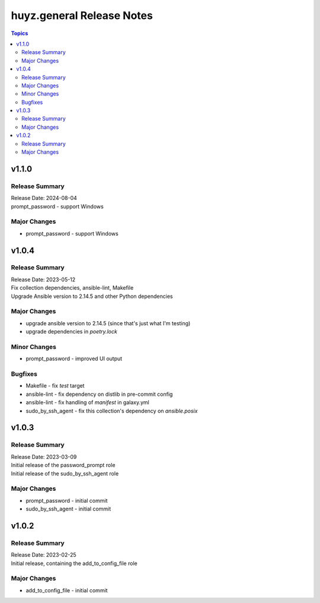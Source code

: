 ==========================
huyz.general Release Notes
==========================

.. contents:: Topics


v1.1.0
======

Release Summary
---------------

| Release Date: 2024-08-04
| prompt_password - support Windows


Major Changes
-------------

- prompt_password - support Windows

v1.0.4
======

Release Summary
---------------

| Release Date: 2023-05-12
| Fix collection dependencies, ansible-lint, Makefile
| Upgrade Ansible version to 2.14.5 and other Python dependencies


Major Changes
-------------

- upgrade ansible version to 2.14.5 (since that's just what I'm testing)
- upgrade dependencies in `poetry.lock`

Minor Changes
-------------

- prompt_password - improved UI output

Bugfixes
--------

- Makefile - fix `test` target
- ansible-lint - fix dependency on distlib in pre-commit config
- ansible-lint - fix handling of `manifest` in galaxy.yml
- sudo_by_ssh_agent - fix this collection's dependency on `ansible.posix`

v1.0.3
======

Release Summary
---------------

| Release Date: 2023-03-09
| Initial release of the password_prompt role
| Initial release of the sudo_by_ssh_agent role


Major Changes
-------------

- prompt_password - initial commit
- sudo_by_ssh_agent - initial commit

v1.0.2
======

Release Summary
---------------

| Release Date: 2023-02-25
| Initial release, containing the add_to_config_file role


Major Changes
-------------

- add_to_config_file - initial commit
